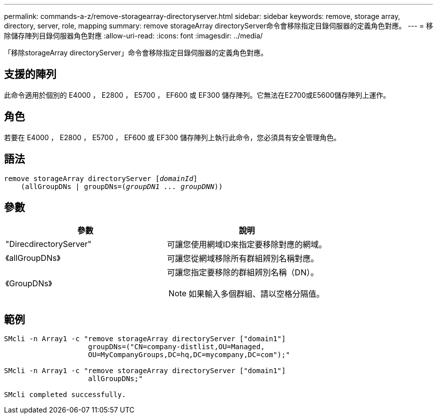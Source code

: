 ---
permalink: commands-a-z/remove-storagearray-directoryserver.html 
sidebar: sidebar 
keywords: remove, storage array, directory, server, role, mapping 
summary: remove storageArray directoryServer命令會移除指定目錄伺服器的定義角色對應。 
---
= 移除儲存陣列目錄伺服器角色對應
:allow-uri-read: 
:icons: font
:imagesdir: ../media/


[role="lead"]
「移除storageArray directoryServer」命令會移除指定目錄伺服器的定義角色對應。



== 支援的陣列

此命令適用於個別的 E4000 ， E2800 ， E5700 ， EF600 或 EF300 儲存陣列。它無法在E2700或E5600儲存陣列上運作。



== 角色

若要在 E4000 ， E2800 ， E5700 ， EF600 或 EF300 儲存陣列上執行此命令，您必須具有安全管理角色。



== 語法

[source, cli, subs="+macros"]
----
remove storageArray directoryServer pass:quotes[[_domainId_]]
    (allGroupDNs | groupDNs=pass:quotes[(_groupDN1 ... groupDNN_))]
----


== 參數

|===
| 參數 | 說明 


 a| 
"DirecdirectoryServer"
 a| 
可讓您使用網域ID來指定要移除對應的網域。



 a| 
《allGroupDNs》
 a| 
可讓您從網域移除所有群組辨別名稱對應。



 a| 
《GroupDNs》
 a| 
可讓您指定要移除的群組辨別名稱（DN）。

[NOTE]
====
如果輸入多個群組、請以空格分隔值。

====
|===


== 範例

[listing]
----

SMcli -n Array1 -c "remove storageArray directoryServer ["domain1"]
                    groupDNs=("CN=company-distlist,OU=Managed,
                    OU=MyCompanyGroups,DC=hq,DC=mycompany,DC=com");"

SMcli -n Array1 -c "remove storageArray directoryServer ["domain1"]
                    allGroupDNs;"

SMcli completed successfully.
----